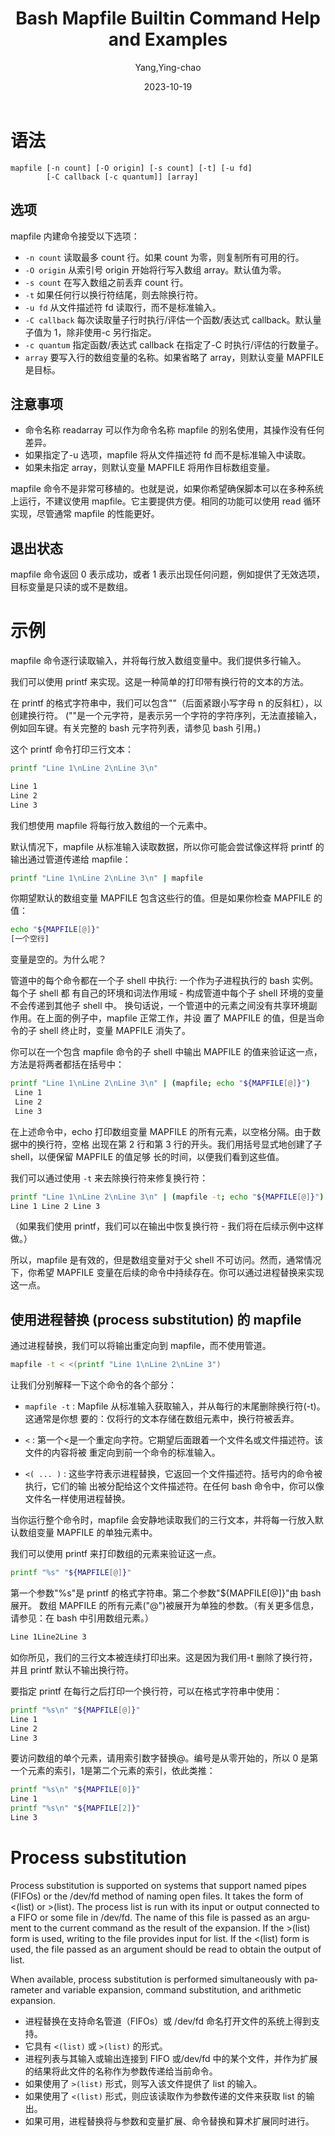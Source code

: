 :PROPERTIES:
:ID:       fd370e97-19bb-4e90-9e49-32874afaa332
:NOTER_DOCUMENT: https://www.computerhope.com/unix/bash/mapfile.htm
:NOTER_OPEN: eww
:END:
#+TITLE: Bash Mapfile Builtin Command Help and Examples
#+AUTHOR: Yang,Ying-chao
#+DATE:   2023-10-19
#+OPTIONS:  ^:nil _:nil H:7 num:t toc:2 \n:nil ::t |:t -:t f:t *:t tex:t d:(HIDE) tags:not-in-toc
#+STARTUP:  align nodlcheck oddeven lognotestate
#+SEQ_TODO: TODO(t) INPROGRESS(i) WAITING(w@) | DONE(d) CANCELED(c@)
#+LANGUAGE: en
#+TAGS:     noexport(n)
#+EXCLUDE_TAGS: noexport
#+FILETAGS: :bash:mapfile:


* 语法
:PROPERTIES:
:CUSTOM_ID: h:11d958d0-32e8-40f0-8b56-88270fd85ed4
:END:

#+BEGIN_SRC text
mapfile [-n count] [-O origin] [-s count] [-t] [-u fd]
        [-C callback [-c quantum]] [array]
#+END_SRC

** 选项
:PROPERTIES:
:CUSTOM_ID: h:7ebb0f59-ff05-4de9-9346-346ac68e6cff
:END:

mapfile 内建命令接受以下选项：

- =-n count=  读取最多 count 行。如果 count 为零，则复制所有可用的行。
- =-O origin= 从索引号 origin 开始将行写入数组 array。默认值为零。
- =-s count=  在写入数组之前丢弃 count 行。
- =-t=  如果任何行以换行符结尾，则去除换行符。
- =-u fd=  从文件描述符 fd 读取行，而不是标准输入。
- =-C callback=  每次读取量子行时执行/评估一个函数/表达式 callback。默认量子值为 1，除非使用-c 另行指定。
- =-c quantum=  指定函数/表达式 callback 在指定了-C 时执行/评估的行数量子。
- =array=  要写入行的数组变量的名称。如果省略了 array，则默认变量 MAPFILE 是目标。

** 注意事项
:PROPERTIES:
:CUSTOM_ID: h:1ce845c9-394e-41af-a4a7-b280e219050c
:END:

- 命令名称 readarray 可以作为命令名称 mapfile 的别名使用，其操作没有任何差异。
- 如果指定了-u 选项，mapfile 将从文件描述符 fd 而不是标准输入中读取。
- 如果未指定 array，则默认变量 MAPFILE 将用作目标数组变量。

mapfile 命令不是非常可移植的。也就是说，如果你希望确保脚本可以在多种系统上运行，不建议使用 mapfile。它主要提供方便。相同的功能可以使用 read 循环实现，尽管通常 mapfile 的性能更好。

** 退出状态
:PROPERTIES:
:CUSTOM_ID: h:cc5aa7f0-644e-44cf-ba26-4c8948cde1ec
:END:

mapfile 命令返回 0 表示成功，或者 1 表示出现任何问题，例如提供了无效选项，目标变量是只读的或不是数组。

* 示例
:PROPERTIES:
:CUSTOM_ID: h:dcb6eedc-6f65-46fb-9ff8-758618b0cbb1
:END:

mapfile 命令逐行读取输入，并将每行放入数组变量中。我们提供多行输入。

我们可以使用 printf 来实现。这是一种简单的打印带有换行符的文本的方法。

在 printf 的格式字符串中，我们可以包含"\n"（后面紧跟小写字母 n 的反斜杠），以创建换行符。
("\n"是一个元字符，是表示另一个字符的字符序列，无法直接输入，例如回车键。有关完整的 bash
元字符列表，请参见 bash 引用。)

这个 printf 命令打印三行文本：

#+BEGIN_SRC bash
  printf "Line 1\nLine 2\nLine 3\n"

  Line 1
  Line 2
  Line 3
#+END_SRC

我们想使用 mapfile 将每行放入数组的一个元素中。


默认情况下，mapfile 从标准输入读取数据，所以你可能会尝试像这样将 printf 的输出通过管道传递给 mapfile：

#+BEGIN_SRC bash
printf "Line 1\nLine 2\nLine 3\n" | mapfile
#+END_SRC


你期望默认的数组变量 MAPFILE 包含这些行的值。但是如果你检查 MAPFILE 的值：

#+BEGIN_SRC bash
echo "${MAPFILE[@]}"
[一个空行]
#+END_SRC


变量是空的。为什么呢？

管道中的每个命令都在一个子 shell 中执行: 一个作为子进程执行的 bash 实例。每个子 shell 都
有自己的环境和词法作用域 - 构成管道中每个子 shell 环境的变量不会传递到其他子 shell 中。
换句话说，一个管道中的元素之间没有共享环境副作用。在上面的例子中，mapfile 正常工作，并设
置了 MAPFILE 的值，但是当命令的子 shell 终止时，变量 MAPFILE 消失了。

你可以在一个包含 mapfile 命令的子 shell 中输出 MAPFILE 的值来验证这一点，方法是将两者都括在括号中：

#+BEGIN_SRC bash
printf "Line 1\nLine 2\nLine 3\n" | (mapfile; echo "${MAPFILE[@]}")
 Line 1
 Line 2
 Line 3
#+END_SRC

在上述命令中，echo 打印数组变量 MAPFILE 的所有元素，以空格分隔。由于数据中的换行符，空格
出现在第 2 行和第 3 行的开头。我们用括号显式地创建了子 shell，以便保留 MAPFILE 的值足够
长的时间，以便我们看到这些值。

我们可以通过使用 =-t= 来去除换行符来修复换行符：

#+BEGIN_SRC bash
printf "Line 1\nLine 2\nLine 3\n" | (mapfile -t; echo "${MAPFILE[@]}")
Line 1 Line 2 Line 3
#+END_SRC

（如果我们使用 printf，我们可以在输出中恢复换行符 - 我们将在后续示例中这样做。）

所以，mapfile 是有效的，但是数组变量对于父 shell 不可访问。然而，通常情况下，你希望
MAPFILE 变量在后续的命令中持续存在。你可以通过进程替换来实现这一点。


** 使用进程替换 (process substitution) 的 mapfile
:PROPERTIES:
:CUSTOM_ID: h:57b46aaf-3ca8-41dd-b037-b8dc76e09397
:END:

通过进程替换，我们可以将输出重定向到 mapfile，而不使用管道。

#+BEGIN_SRC bash
mapfile -t < <(printf "Line 1\nLine 2\nLine 3")
#+END_SRC


让我们分别解释一下这个命令的各个部分：

- =mapfile -t= : Mapfile 从标准输入获取输入，并从每行的末尾删除换行符(-t)。这通常是你想
  要的：仅将行的文本存储在数组元素中，换行符被丢弃。

- =<= : 第一个<是一个重定向字符。它期望后面跟着一个文件名或文件描述符。该文件的内容将被
  重定向到前一个命令的标准输入。

- =<( ... )= : 这些字符表示进程替换，它返回一个文件描述符。括号内的命令被执行，它们的输
  出被分配给这个文件描述符。在任何 bash 命令中，你可以像文件名一样使用进程替换。

当你运行整个命令时，mapfile 会安静地读取我们的三行文本，并将每一行放入默认数组变量 MAPFILE 的单独元素中。

我们可以使用 printf 来打印数组的元素来验证这一点。

#+BEGIN_SRC bash
printf "%s" "${MAPFILE[@]}"
#+END_SRC

第一个参数"%s"是 printf 的格式字符串。第二个参数"${MAPFILE[@]}"由 bash 展开。
数组 MAPFILE 的所有元素("@")被展开为单独的参数。（有关更多信息，请参见：在 bash 中引用数组元素。）

#+BEGIN_SRC bash
Line 1Line2Line 3
#+END_SRC

如你所见，我们的三行文本被连续打印出来。这是因为我们用-t 删除了换行符，并且 printf 默认不输出换行符。

要指定 printf 在每行之后打印一个换行符，可以在格式字符串中使用\n：

#+BEGIN_SRC bash
printf "%s\n" "${MAPFILE[@]}"
Line 1
Line 2
Line 3
#+END_SRC

要访问数组的单个元素，请用索引数字替换@。编号是从零开始的，所以 0 是第一个元素的索引，1是第二个元素的索引，依此类推：

#+BEGIN_SRC bash
printf "%s\n" "${MAPFILE[0]}"
Line 1
printf "%s\n" "${MAPFILE[2]}"
Line 3
#+END_SRC

* Process substitution
:PROPERTIES:
:CUSTOM_ID: h:09d65bb0-ed38-465f-95dd-da3cd65308a2
:END:

Process substitution is supported on systems that support named pipes (FIFOs) or the
/dev/fd method of naming open files. It takes the form of <(list) or >(list). The
process list is run with its input or output connected to a FIFO or some file in
/dev/fd. The name of this file is passed as an argument to the current command as the
result of the expansion. If the >(list) form is used, writing to the file provides
input for list. If the <(list) form is used, the file passed as an argument should be
read to obtain the output of list.

When available, process substitution is performed simultaneously with parameter and
variable expansion, command substitution, and arithmetic expansion.

- 进程替换在支持命名管道（FIFOs）或 /dev/fd 命名打开文件的系统上得到支持。
- 它具有 =<(list)= 或 =>(list)= 的形式。
- 进程列表与其输入或输出连接到 FIFO 或/dev/fd 中的某个文件，并作为扩展的结果将此文件的名称作为参数传递给当前命令。
- 如果使用了 =>(list)= 形式，则写入该文件提供了 list 的输入。
- 如果使用了 =<(list)= 形式，则应该读取作为参数传递的文件来获取 list 的输出。
- 如果可用，进程替换将与参数和变量扩展、命令替换和算术扩展同时进行。
